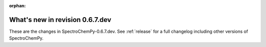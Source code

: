 :orphan:

What's new in revision 0.6.7.dev
---------------------------------------------------------------------------------------

These are the changes in SpectroChemPy-0.6.7.dev.
See :ref:`release` for a full changelog including other versions of SpectroChemPy.
